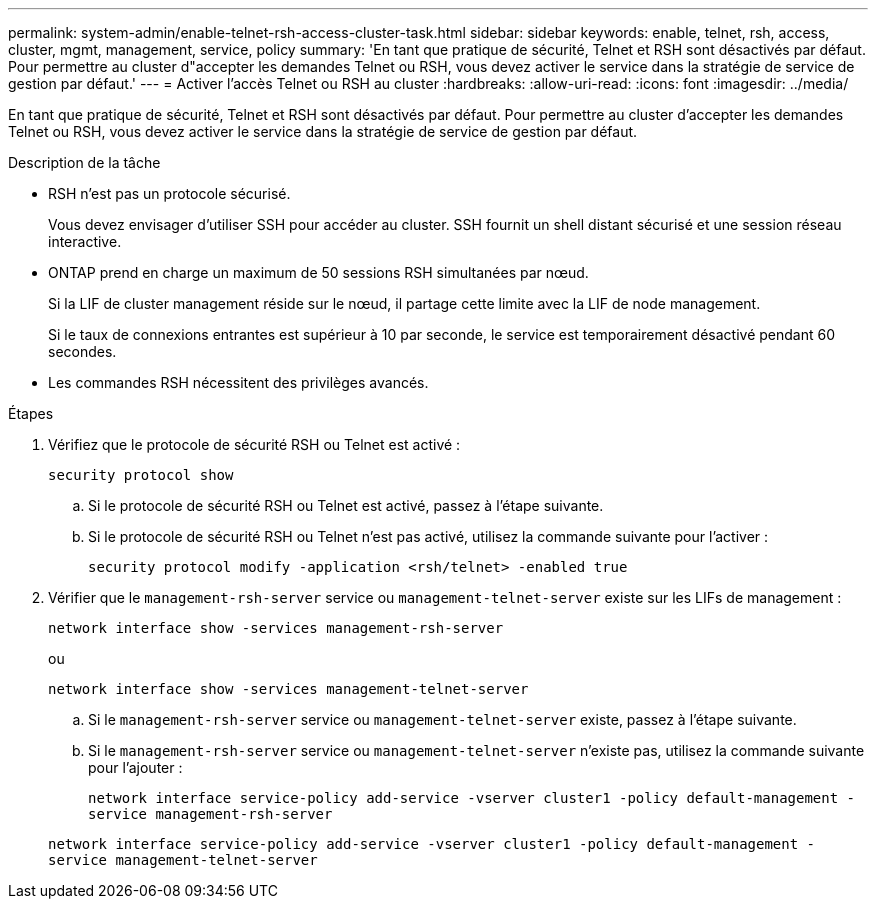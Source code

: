 ---
permalink: system-admin/enable-telnet-rsh-access-cluster-task.html 
sidebar: sidebar 
keywords: enable, telnet, rsh, access, cluster, mgmt, management, service, policy 
summary: 'En tant que pratique de sécurité, Telnet et RSH sont désactivés par défaut. Pour permettre au cluster d"accepter les demandes Telnet ou RSH, vous devez activer le service dans la stratégie de service de gestion par défaut.' 
---
= Activer l'accès Telnet ou RSH au cluster
:hardbreaks:
:allow-uri-read: 
:icons: font
:imagesdir: ../media/


[role="lead"]
En tant que pratique de sécurité, Telnet et RSH sont désactivés par défaut. Pour permettre au cluster d'accepter les demandes Telnet ou RSH, vous devez activer le service dans la stratégie de service de gestion par défaut.

.Description de la tâche
* RSH n'est pas un protocole sécurisé.
+
Vous devez envisager d'utiliser SSH pour accéder au cluster. SSH fournit un shell distant sécurisé et une session réseau interactive.

* ONTAP prend en charge un maximum de 50 sessions RSH simultanées par nœud.
+
Si la LIF de cluster management réside sur le nœud, il partage cette limite avec la LIF de node management.

+
Si le taux de connexions entrantes est supérieur à 10 par seconde, le service est temporairement désactivé pendant 60 secondes.

* Les commandes RSH nécessitent des privilèges avancés.


.Étapes
. Vérifiez que le protocole de sécurité RSH ou Telnet est activé :
+
`security protocol show`

+
.. Si le protocole de sécurité RSH ou Telnet est activé, passez à l'étape suivante.
.. Si le protocole de sécurité RSH ou Telnet n'est pas activé, utilisez la commande suivante pour l'activer :
+
`security protocol modify -application <rsh/telnet> -enabled true`



. Vérifier que le `management-rsh-server` service ou `management-telnet-server` existe sur les LIFs de management :
+
`network interface show -services management-rsh-server`

+
ou

+
`network interface show -services management-telnet-server`

+
.. Si le `management-rsh-server` service ou `management-telnet-server` existe, passez à l'étape suivante.
.. Si le `management-rsh-server` service ou `management-telnet-server` n'existe pas, utilisez la commande suivante pour l'ajouter :
+
`network interface service-policy add-service -vserver cluster1 -policy default-management -service management-rsh-server`

+
`network interface service-policy add-service -vserver cluster1 -policy default-management -service management-telnet-server`




